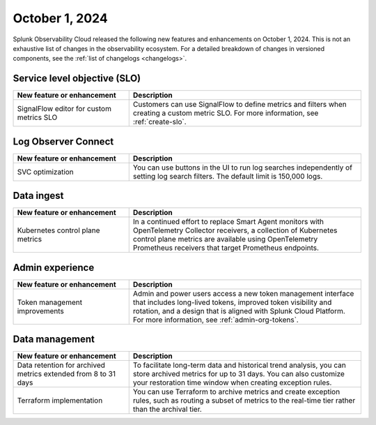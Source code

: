 .. _2024-10-01-rn:

***************
October 1, 2024
***************

Splunk Observability Cloud released the following new features and enhancements on October 1, 2024. This is not an exhaustive list of changes in the observability ecosystem. For a detailed breakdown of changes in versioned components, see the :ref:`list of changelogs <changelogs>`.

.. _slo-2024-10-01:

Service level objective (SLO)
=============================

.. list-table::
   :header-rows: 1
   :widths: 1 2
   :width: 100%

   * - New feature or enhancement
     - Description
   * - SignalFlow editor for custom metrics SLO
     - Customers can use SignalFlow to define metrics and filters when creating a custom metric SLO. For more information, see :ref:`create-slo`.

.. _loc-2024-10-01:

Log Observer Connect
====================

.. list-table::
   :header-rows: 1
   :widths: 1 2
   :width: 100%

   * - New feature or enhancement
     - Description
   * - SVC optimization
     - You can use buttons in the UI to run log searches independently of setting log search filters. The default limit is 150,000 logs. 

.. _ingest-2024-20-01:

Data ingest
===========

.. list-table::
   :header-rows: 1
   :widths: 1 2
   :width: 100%

   * - New feature or enhancement
     - Description
   * - Kubernetes control plane metrics
     - In a continued effort to replace Smart Agent monitors with OpenTelemetry Collector receivers, a collection of Kubernetes control plane metrics are available using OpenTelemetry Prometheus receivers that target Prometheus endpoints.

.. _ae-2024-10-01:

Admin experience
================

.. list-table::
   :header-rows: 1
   :widths: 1 2
   :width: 100%

   * - New feature or enhancement
     - Description
   * - Token management improvements
     - Admin and power users access a new token management interface that includes long-lived tokens, improved token visibility and rotation, and a design that is aligned with Splunk Cloud Platform. For more information, see :ref:`admin-org-tokens`.

.. _data-mngt-2024-10-01:

Data management
===============

.. list-table::
   :header-rows: 1
   :widths: 1 2
   :width: 100%

   * - New feature or enhancement
     - Description
   * - Data retention for archived metrics extended from 8 to 31 days
     - To facilitate long-term data and historical trend analysis, you can store archived metrics for up to 31 days. You can also customize your restoration time window when creating exception rules.
   * - Terraform implementation
     - You can use Terraform to archive metrics and create exception rules, such as routing a subset of metrics to the real-time tier rather than the archival tier.